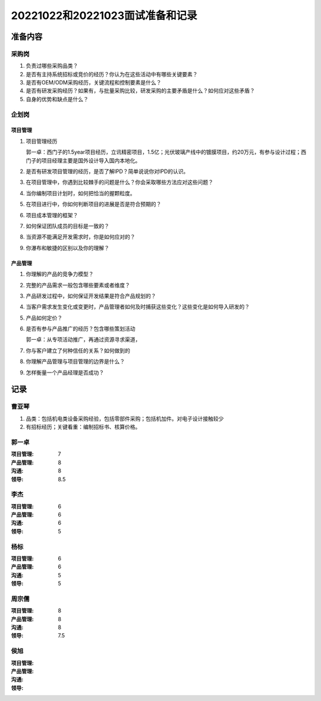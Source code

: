 20221022和20221023面试准备和记录
=================================

准备内容
---------
采购岗
~~~~~~~
1. 负责过哪些采购品类？

2. 是否有主持系统招标或竞价的经历？你认为在这些活动中有哪些关键要素？

3. 是否有OEM/ODM采购经历，关键流程和控制要素是什么？

4. 是否有研发采购经历？如果有，与批量采购比较，研发采购的主要矛盾是什么？如何应对这些矛盾？

5. 自身的优势和缺点是什么？

      
企划岗
~~~~~~~
项目管理
^^^^^^^^^
1. 项目管理经历

   郭一卓：西门子的1.5year项目经历，立讯精密项目，1.5亿；光伏玻璃产线中的镀膜项目，约20万元，有参与设计过程；西门子的项目经理主要是国外设计导入国内本地化。

2. 是否有研发项目管理的经历，是否了解IPD？简单说说你对IPD的认识。

3. 在项目管理中，你遇到比较棘手的问题是什么？你会采取哪些方法应对这些问题？
   
4. 当你编制项目计划时，如何把恰当的握颗粒度。

5. 在项目进行中，你如何判断项目的进展是否是符合预期的？

6. 项目成本管理的框架？

7. 如何保证团队成员的目标是一致的？

8. 当资源不能满足开发需求时，你是如何应对的？

9. 你瀑布和敏捷的区别以及你的理解？


产品管理
^^^^^^^^^
1. 你理解的产品的竞争力模型？

2. 完整的产品需求一般包含哪些要素或者维度？

3. 产品研发过程中，如何保证开发结果是符合产品规划的？

4. 当客户需求发生变化或变更时，产品管理者如何及时捕获这些变化？这些变化是如何导入研发的？

5. 产品如何定价？

6. 是否有参与产品推广的经历？包含哪些策划活动

   郭一卓：从专项活动推广，再通过资源寻求渠道，

7. 你与客户建立了何种信任的关系？如何做到的

8. 你理解产品管理与项目管理的边界是什么？

9. 怎样衡量一个产品经理是否成功？

记录
-----
曹亚琴
~~~~~~~
1. 品类：包括机电类设备采购经验，包括零部件采购；包括机加件。对电子设计接触较少

2. 有招标经历；关键看重：编制招标书、核算价格。


郭一卓
~~~~~~~
:项目管理:   7
:产品管理:   8
:沟通:   8
:领导:   8.5

李杰
~~~~~
:项目管理:   6
:产品管理:   6
:沟通:   6
:领导:   5

杨标
~~~~~
:项目管理:   6	   
:产品管理:   6
:沟通:   5
:领导:   5

周宗儒
~~~~~~~
:项目管理:   8
:产品管理:   8
:沟通:   8
:领导:   7.5

侯旭
~~~~~
:项目管理:   
:产品管理:   
:沟通:   
:领导:   
